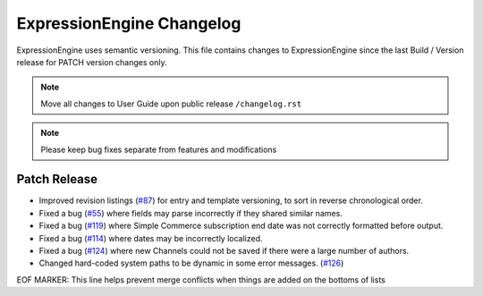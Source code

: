 ##########################
ExpressionEngine Changelog
##########################

ExpressionEngine uses semantic versioning. This file contains changes to ExpressionEngine since the last Build / Version release for PATCH version changes only.

.. note:: Move all changes to User Guide upon public release ``/changelog.rst``

.. note:: Please keep bug fixes separate from features and modifications


*************
Patch Release
*************

.. Bullet list below, e.g.
   - Added <new feature>
   - Fixed Bug (#<issue number>) where <bug behavior>.

- Improved revision listings (`#87 <https://github.com/ExpressionEngine/ExpressionEngine/pull/87>`__) for entry and template versioning, to sort in reverse chronological order.
- Fixed a bug (`#55 <https://github.com/ExpressionEngine/ExpressionEngine/issues/55>`__) where fields may parse incorrectly if they shared similar names.
- Fixed a bug (`#119 <https://github.com/ExpressionEngine/ExpressionEngine/issues/119>`__) where Simple Commerce subscription end date was not correctly formatted before output.
- Fixed a bug (`#114 <https://github.com/ExpressionEngine/ExpressionEngine/issues/114>`__) where dates may be incorrectly localized.
- Fixed a bug (`#124 <https://github.com/ExpressionEngine/ExpressionEngine/issues/124>`__) where new Channels could not be saved if there were a large number of authors.
- Changed hard-coded system paths to be dynamic in some error messages. (`#126 <https://github.com/ExpressionEngine/ExpressionEngine/pull/126>`__)

EOF MARKER: This line helps prevent merge conflicts when things are
added on the bottoms of lists
